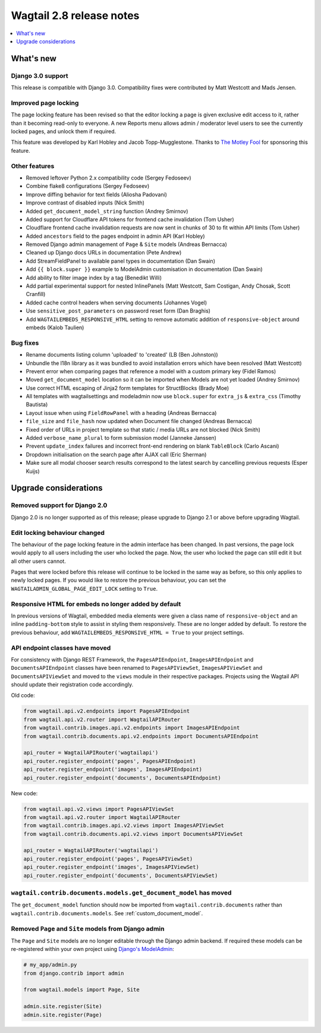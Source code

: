=========================
Wagtail 2.8 release notes
=========================

.. contents::
    :local:
    :depth: 1


What's new
==========

Django 3.0 support
~~~~~~~~~~~~~~~~~~

This release is compatible with Django 3.0. Compatibility fixes were contributed by Matt Westcott and Mads Jensen.


Improved page locking
~~~~~~~~~~~~~~~~~~~~~

The page locking feature has been revised so that the editor locking a page is given exclusive edit access to it, rather than it becoming read-only to everyone. A new Reports menu allows admin / moderator level users to see the currently locked pages, and unlock them if required.

This feature was developed by Karl Hobley and Jacob Topp-Mugglestone. Thanks to `The Motley Fool <https://www.fool.com/>`_ for sponsoring this feature.


Other features
~~~~~~~~~~~~~~

* Removed leftover Python 2.x compatibility code (Sergey Fedoseev)
* Combine flake8 configurations (Sergey Fedoseev)
* Improve diffing behavior for text fields (Aliosha Padovani)
* Improve contrast of disabled inputs (Nick Smith)
* Added ``get_document_model_string`` function (Andrey Smirnov)
* Added support for Cloudflare API tokens for frontend cache invalidation (Tom Usher)
* Cloudflare frontend cache invalidation requests are now sent in chunks of 30 to fit within API limits (Tom Usher)
* Added ``ancestors`` field to the pages endpoint in admin API (Karl Hobley)
* Removed Django admin management of ``Page`` & ``Site`` models (Andreas Bernacca)
* Cleaned up Django docs URLs in documentation (Pete Andrew)
* Add StreamFieldPanel to available panel types in documentation (Dan Swain)
* Add ``{{ block.super }}`` example to ModelAdmin customisation in documentation (Dan Swain)
* Add ability to filter image index by a tag (Benedikt Willi)
* Add partial experimental support for nested InlinePanels (Matt Westcott, Sam Costigan, Andy Chosak, Scott Cranfill)
* Added cache control headers when serving documents (Johannes Vogel)
* Use ``sensitive_post_parameters`` on password reset form (Dan Braghis)
* Add ``WAGTAILEMBEDS_RESPONSIVE_HTML`` setting to remove automatic addition of ``responsive-object`` around embeds (Kalob Taulien)


Bug fixes
~~~~~~~~~

* Rename documents listing column 'uploaded' to 'created' (LB (Ben Johnston))
* Unbundle the l18n library as it was bundled to avoid installation errors which have been resolved (Matt Westcott)
* Prevent error when comparing pages that reference a model with a custom primary key (Fidel Ramos)
* Moved ``get_document_model`` location so it can be imported when Models are not yet loaded (Andrey Smirnov)
* Use correct HTML escaping of Jinja2 form templates for StructBlocks (Brady Moe)
* All templates with wagtailsettings and modeladmin now use ``block.super`` for ``extra_js`` & ``extra_css`` (Timothy Bautista)
* Layout issue when using ``FieldRowPanel`` with a heading (Andreas Bernacca)
* ``file_size`` and ``file_hash`` now updated when Document file changed (Andreas Bernacca)
* Fixed order of URLs in project template so that static / media URLs are not blocked (Nick Smith)
* Added ``verbose_name_plural`` to form submission model (Janneke Janssen)
* Prevent ``update_index`` failures and incorrect front-end rendering on blank ``TableBlock`` (Carlo Ascani)
* Dropdown initialisation on the search page after AJAX call (Eric Sherman)
* Make sure all modal chooser search results correspond to the latest search by cancelling previous requests (Esper Kuijs)


Upgrade considerations
======================

Removed support for Django 2.0
~~~~~~~~~~~~~~~~~~~~~~~~~~~~~~

Django 2.0 is no longer supported as of this release; please upgrade to Django 2.1 or above before upgrading Wagtail.


Edit locking behaviour changed
~~~~~~~~~~~~~~~~~~~~~~~~~~~~~~

The behaviour of the page locking feature in the admin interface has been changed.
In past versions, the page lock would apply to all users including the user who
locked the page. Now, the user who locked the page can still edit it but all other
users cannot.

Pages that were locked before this release will continue to be locked in the same
way as before, so this only applies to newly locked pages. If you would like to
restore the previous behaviour, you can set the
``WAGTAILADMIN_GLOBAL_PAGE_EDIT_LOCK`` setting to ``True``.


Responsive HTML for embeds no longer added by default
~~~~~~~~~~~~~~~~~~~~~~~~~~~~~~~~~~~~~~~~~~~~~~~~~~~~~

In previous versions of Wagtail, embedded media elements were given
a class name of ``responsive-object`` and an inline ``padding-bottom`` style to assist
in styling them responsively. These are no longer added by default. To restore the previous
behaviour, add ``WAGTAILEMBEDS_RESPONSIVE_HTML = True`` to your project settings.


API endpoint classes have moved
~~~~~~~~~~~~~~~~~~~~~~~~~~~~~~~

For consistency with Django REST Framework, the ``PagesAPIEndpoint``, ``ImagesAPIEndpoint`` and ``DocumentsAPIEndpoint`` classes have been renamed to ``PagesAPIViewSet``, ``ImagesAPIViewSet`` and ``DocumentsAPIViewSet`` and moved to the ``views`` module in their respective packages. Projects using the Wagtail API should update their registration code accordingly.

Old code:

.. code-block:: python

  from wagtail.api.v2.endpoints import PagesAPIEndpoint
  from wagtail.api.v2.router import WagtailAPIRouter
  from wagtail.contrib.images.api.v2.endpoints import ImagesAPIEndpoint
  from wagtail.contrib.documents.api.v2.endpoints import DocumentsAPIEndpoint

  api_router = WagtailAPIRouter('wagtailapi')
  api_router.register_endpoint('pages', PagesAPIEndpoint)
  api_router.register_endpoint('images', ImagesAPIEndpoint)
  api_router.register_endpoint('documents', DocumentsAPIEndpoint)

New code:

.. code-block:: python

  from wagtail.api.v2.views import PagesAPIViewSet
  from wagtail.api.v2.router import WagtailAPIRouter
  from wagtail.contrib.images.api.v2.views import ImagesAPIViewSet
  from wagtail.contrib.documents.api.v2.views import DocumentsAPIViewSet

  api_router = WagtailAPIRouter('wagtailapi')
  api_router.register_endpoint('pages', PagesAPIViewSet)
  api_router.register_endpoint('images', ImagesAPIViewSet)
  api_router.register_endpoint('documents', DocumentsAPIViewSet)


``wagtail.contrib.documents.models.get_document_model`` has moved
~~~~~~~~~~~~~~~~~~~~~~~~~~~~~~~~~~~~~~~~~~~~~~~~~~~~~~~~~

The ``get_document_model`` function should now be imported from ``wagtail.contrib.documents`` rather than ``wagtail.contrib.documents.models``. See :ref:`custom_document_model`.


Removed ``Page`` and ``Site`` models from Django admin
~~~~~~~~~~~~~~~~~~~~~~~~~~~~~~~~~~~~~~~~~~~~~~~~~~~~~~

The ``Page`` and ``Site`` models are no longer editable through the Django admin backend. If required these models can be re-registered within your own project using `Django's ModelAdmin <https://docs.djangoproject.com/en/2.2/ref/contrib/admin/#modeladmin-objects>`_:


.. code-block:: python

    # my_app/admin.py
    from django.contrib import admin

    from wagtail.models import Page, Site

    admin.site.register(Site)
    admin.site.register(Page)
